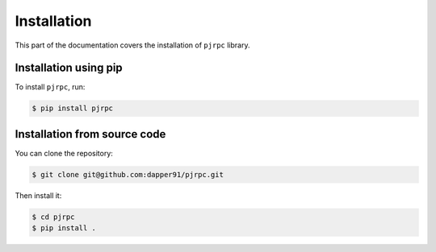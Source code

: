 .. _installation:

Installation
============

This part of the documentation covers the installation of ``pjrpc`` library.


Installation using pip
------------------------

To install ``pjrpc``, run:

.. code-block:: console

    $ pip install pjrpc

Installation from source code
-----------------------------

You can clone the repository:

.. code-block:: console

    $ git clone git@github.com:dapper91/pjrpc.git

Then install it:

.. code-block:: console

    $ cd pjrpc
    $ pip install .
